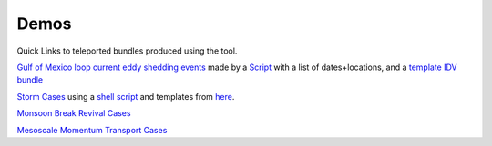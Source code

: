 ===============
Demos
===============
Quick Links to teleported bundles produced using the tool.

`Gulf of Mexico loop current eddy shedding events <http://earthcube.ccs.miami.edu:8080/repository/entry/show?entryid=31437fa8-3dcb-4770-a9f2-e6595b89fd7e>`_ made by a `Script <http://earthcube.ccs.miami.edu:8080/repository/entry/show?entryid=8958e4da-8a51-4f88-8ac6-cbf797d7cb6f>`_ with a list of dates+locations, and a `template IDV bundle <http://earthcube.ccs.miami.edu:8080/repository/entry/show?entryid=0dcfbd52-76b5-44aa-85cf-7d79efad7b62>`_

`Storm Cases <https://weather.rsmas.miami.edu/repository/entry/show?entryid=54211aad-6dff-4a37-a642-b6b9c6365e09>`_ using a `shell script <https://weather.rsmas.miami.edu/repository/entry/show?entryid=379a6b2b-35d3-45ed-9520-c387b4199231>`_ and templates from `here <http://weather.rsmas.miami.edu/repository/entry/show?entryid=a8c100ec-568e-4b21-85dd-8d52360a9ced>`_. 

`Monsoon Break Revival Cases <http://weather.rsmas.miami.edu/repository/entry/show?entryid=4370a4c4-0a80-4469-ba04-8861b462aad3>`_

`Mesoscale Momentum Transport Cases <http://weather.rsmas.miami.edu/repository/entry/show?entryid=cb0021eb-d722-4d38-9be9-09c08238c84c>`_
